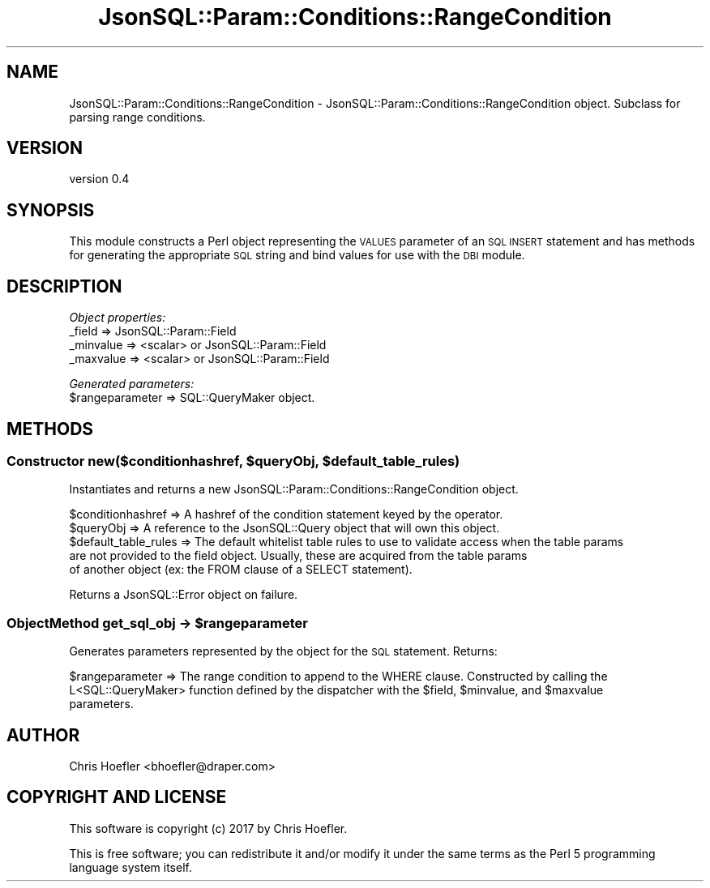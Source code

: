 .\" Automatically generated by Pod::Man 2.28 (Pod::Simple 3.29)
.\"
.\" Standard preamble:
.\" ========================================================================
.de Sp \" Vertical space (when we can't use .PP)
.if t .sp .5v
.if n .sp
..
.de Vb \" Begin verbatim text
.ft CW
.nf
.ne \\$1
..
.de Ve \" End verbatim text
.ft R
.fi
..
.\" Set up some character translations and predefined strings.  \*(-- will
.\" give an unbreakable dash, \*(PI will give pi, \*(L" will give a left
.\" double quote, and \*(R" will give a right double quote.  \*(C+ will
.\" give a nicer C++.  Capital omega is used to do unbreakable dashes and
.\" therefore won't be available.  \*(C` and \*(C' expand to `' in nroff,
.\" nothing in troff, for use with C<>.
.tr \(*W-
.ds C+ C\v'-.1v'\h'-1p'\s-2+\h'-1p'+\s0\v'.1v'\h'-1p'
.ie n \{\
.    ds -- \(*W-
.    ds PI pi
.    if (\n(.H=4u)&(1m=24u) .ds -- \(*W\h'-12u'\(*W\h'-12u'-\" diablo 10 pitch
.    if (\n(.H=4u)&(1m=20u) .ds -- \(*W\h'-12u'\(*W\h'-8u'-\"  diablo 12 pitch
.    ds L" ""
.    ds R" ""
.    ds C` ""
.    ds C' ""
'br\}
.el\{\
.    ds -- \|\(em\|
.    ds PI \(*p
.    ds L" ``
.    ds R" ''
.    ds C`
.    ds C'
'br\}
.\"
.\" Escape single quotes in literal strings from groff's Unicode transform.
.ie \n(.g .ds Aq \(aq
.el       .ds Aq '
.\"
.\" If the F register is turned on, we'll generate index entries on stderr for
.\" titles (.TH), headers (.SH), subsections (.SS), items (.Ip), and index
.\" entries marked with X<> in POD.  Of course, you'll have to process the
.\" output yourself in some meaningful fashion.
.\"
.\" Avoid warning from groff about undefined register 'F'.
.de IX
..
.nr rF 0
.if \n(.g .if rF .nr rF 1
.if (\n(rF:(\n(.g==0)) \{
.    if \nF \{
.        de IX
.        tm Index:\\$1\t\\n%\t"\\$2"
..
.        if !\nF==2 \{
.            nr % 0
.            nr F 2
.        \}
.    \}
.\}
.rr rF
.\" ========================================================================
.\"
.IX Title "JsonSQL::Param::Conditions::RangeCondition 3pm"
.TH JsonSQL::Param::Conditions::RangeCondition 3pm "2017-07-29" "perl v5.22.1" "User Contributed Perl Documentation"
.\" For nroff, turn off justification.  Always turn off hyphenation; it makes
.\" way too many mistakes in technical documents.
.if n .ad l
.nh
.SH "NAME"
JsonSQL::Param::Conditions::RangeCondition \- JsonSQL::Param::Conditions::RangeCondition object. Subclass for parsing range conditions.
.SH "VERSION"
.IX Header "VERSION"
version 0.4
.SH "SYNOPSIS"
.IX Header "SYNOPSIS"
This module constructs a Perl object representing the \s-1VALUES\s0 parameter of an \s-1SQL INSERT\s0 statement and has methods for 
generating the appropriate \s-1SQL\s0 string and bind values for use with the \s-1DBI\s0 module.
.SH "DESCRIPTION"
.IX Header "DESCRIPTION"
\fIObject properties:\fR
.IX Subsection "Object properties:"
.IP "_field => JsonSQL::Param::Field" 4
.IX Item "_field => JsonSQL::Param::Field"
.PD 0
.IP "_minvalue => <scalar> or JsonSQL::Param::Field" 4
.IX Item "_minvalue => <scalar> or JsonSQL::Param::Field"
.IP "_maxvalue => <scalar> or JsonSQL::Param::Field" 4
.IX Item "_maxvalue => <scalar> or JsonSQL::Param::Field"
.PD
.PP
\fIGenerated parameters:\fR
.IX Subsection "Generated parameters:"
.ie n .IP "$rangeparameter => SQL::QueryMaker object." 4
.el .IP "\f(CW$rangeparameter\fR => SQL::QueryMaker object." 4
.IX Item "$rangeparameter => SQL::QueryMaker object."
.SH "METHODS"
.IX Header "METHODS"
.ie n .SS "Constructor new($conditionhashref, $queryObj, $default_table_rules)"
.el .SS "Constructor new($conditionhashref, \f(CW$queryObj\fP, \f(CW$default_table_rules\fP)"
.IX Subsection "Constructor new($conditionhashref, $queryObj, $default_table_rules)"
Instantiates and returns a new JsonSQL::Param::Conditions::RangeCondition object.
.PP
.Vb 5
\&    $conditionhashref           => A hashref of the condition statement keyed by the operator.
\&    $queryObj                   => A reference to the JsonSQL::Query object that will own this object.
\&    $default_table_rules        => The default whitelist table rules to use to validate access when the table params 
\&                                   are not provided to the field object. Usually, these are acquired from the table params
\&                                   of another object (ex: the FROM clause of a SELECT statement).
.Ve
.PP
Returns a JsonSQL::Error object on failure.
.ie n .SS "ObjectMethod get_sql_obj \-> $rangeparameter"
.el .SS "ObjectMethod get_sql_obj \-> \f(CW$rangeparameter\fP"
.IX Subsection "ObjectMethod get_sql_obj -> $rangeparameter"
Generates parameters represented by the object for the \s-1SQL\s0 statement. Returns:
.PP
.Vb 3
\&    $rangeparameter           => The range condition to append to the WHERE clause. Constructed by calling the 
\&                                 L<SQL::QueryMaker> function defined by the dispatcher with the $field, $minvalue, and $maxvalue
\&                                 parameters.
.Ve
.SH "AUTHOR"
.IX Header "AUTHOR"
Chris Hoefler <bhoefler@draper.com>
.SH "COPYRIGHT AND LICENSE"
.IX Header "COPYRIGHT AND LICENSE"
This software is copyright (c) 2017 by Chris Hoefler.
.PP
This is free software; you can redistribute it and/or modify it under
the same terms as the Perl 5 programming language system itself.
